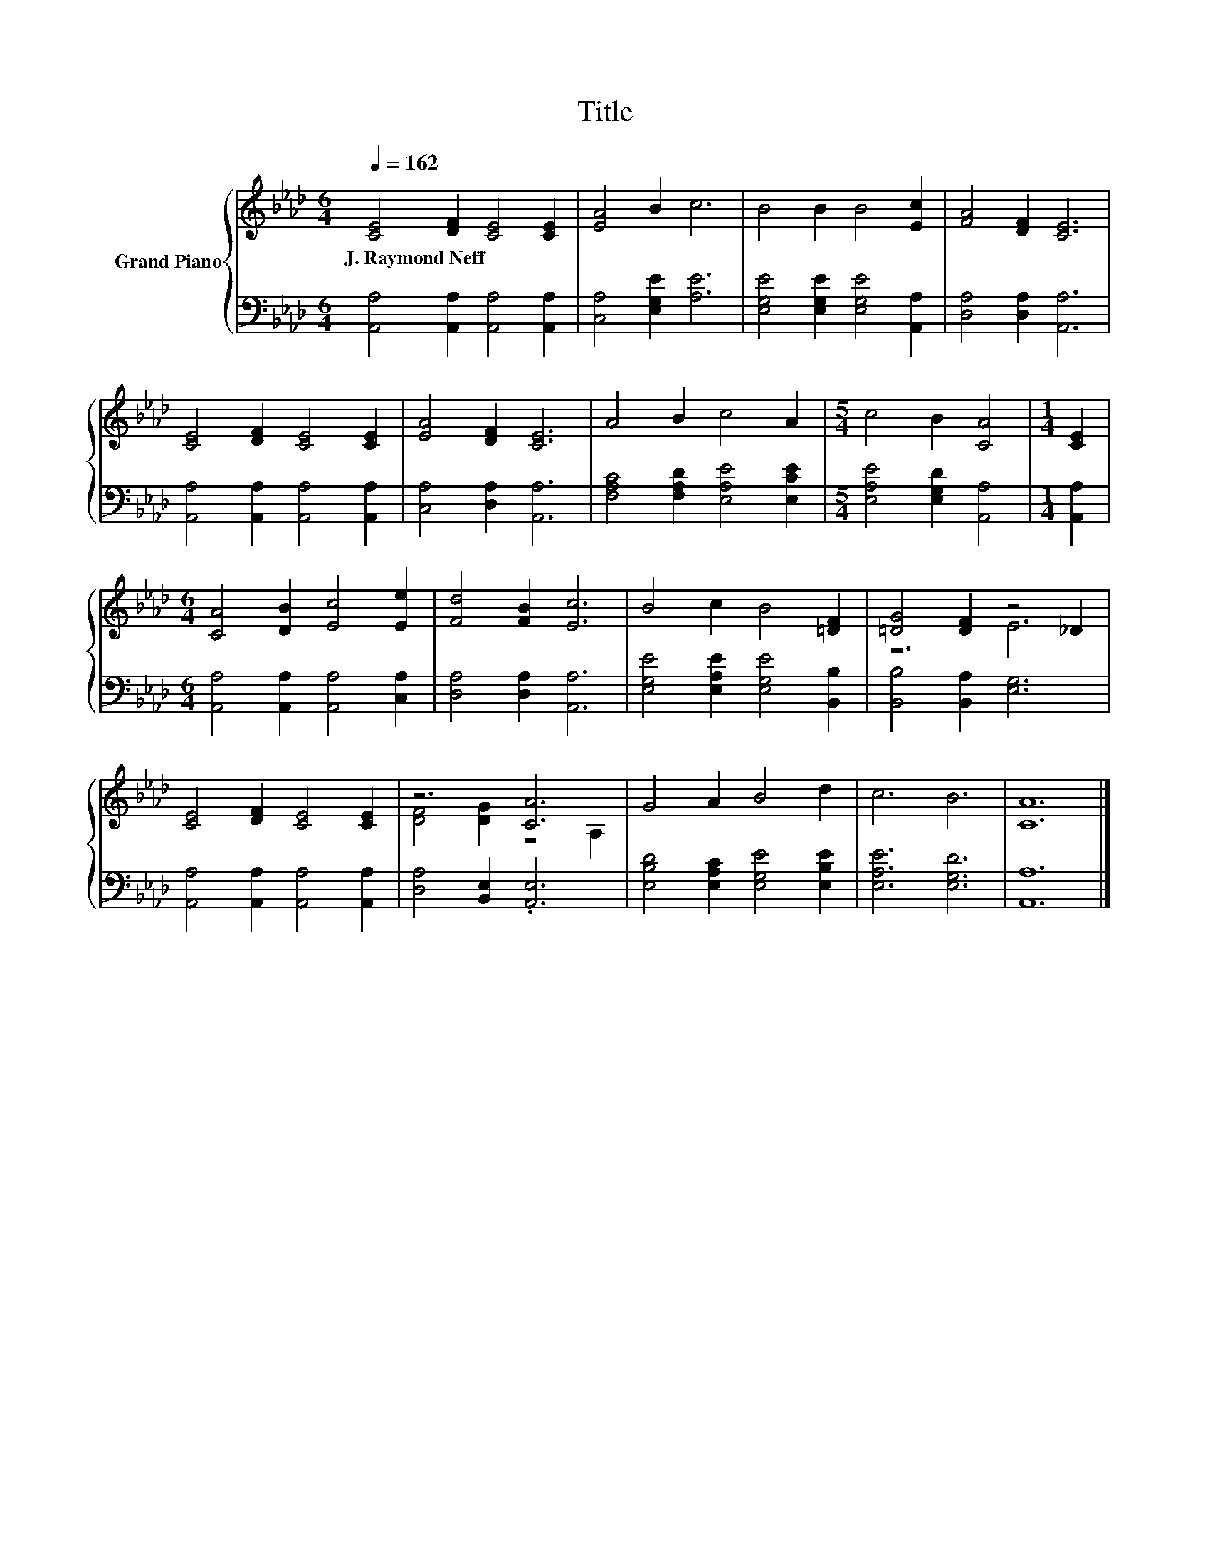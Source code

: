 X:1
T:Title
%%score { ( 1 3 ) | 2 }
L:1/8
Q:1/4=162
M:6/4
K:Ab
V:1 treble nm="Grand Piano"
V:3 treble 
V:2 bass 
V:1
 [CE]4 [DF]2 [CE]4 [CE]2 | [EA]4 B2 c6 | B4 B2 B4 [Ec]2 | [FA]4 [DF]2 [CE]6 | %4
w: J.~Raymond~Neff * * *||||
 [CE]4 [DF]2 [CE]4 [CE]2 | [EA]4 [DF]2 [CE]6 | A4 B2 c4 A2 |[M:5/4] c4 B2 [CA]4 |[M:1/4] [CE]2 | %9
w: |||||
[M:6/4] [CA]4 [DB]2 [Ec]4 [Ee]2 | [Fd]4 [FB]2 [Ec]6 | B4 c2 B4 [=DF]2 | [=DG]4 [DF]2 z4 _D2 | %13
w: ||||
 [CE]4 [DF]2 [CE]4 [CE]2 | z6 [CA]6 | G4 A2 B4 d2 | c6 B6 | [CA]12 |] %18
w: |||||
V:2
 [A,,A,]4 [A,,A,]2 [A,,A,]4 [A,,A,]2 | [C,A,]4 [E,G,E]2 [A,E]6 | %2
 [E,G,E]4 [E,G,E]2 [E,G,E]4 [A,,A,]2 | [D,A,]4 [D,A,]2 [A,,A,]6 | %4
 [A,,A,]4 [A,,A,]2 [A,,A,]4 [A,,A,]2 | [C,A,]4 [D,A,]2 [A,,A,]6 | %6
 [F,A,C]4 [F,A,D]2 [E,A,E]4 [E,CE]2 |[M:5/4] [E,A,E]4 [E,G,D]2 [A,,A,]4 |[M:1/4] [A,,A,]2 | %9
[M:6/4] [A,,A,]4 [A,,A,]2 [A,,A,]4 [C,A,]2 | [D,A,]4 [D,A,]2 [A,,A,]6 | %11
 [E,G,E]4 [E,A,E]2 [E,G,E]4 [B,,B,]2 | [B,,B,]4 [B,,A,]2 [E,G,]6 | %13
 [A,,A,]4 [A,,A,]2 [A,,A,]4 [A,,A,]2 | [D,A,]4 [B,,E,]2 .[A,,E,]6 | %15
 [E,B,D]4 [E,A,C]2 [E,G,E]4 [E,B,E]2 | [E,A,E]6 [E,G,D]6 | [A,,A,]12 |] %18
V:3
 x12 | x12 | x12 | x12 | x12 | x12 | x12 |[M:5/4] x10 |[M:1/4] x2 |[M:6/4] x12 | x12 | x12 | %12
 z6 E6 | x12 | [DF]4 [DG]2 z4 A,2 | x12 | x12 | x12 |] %18


